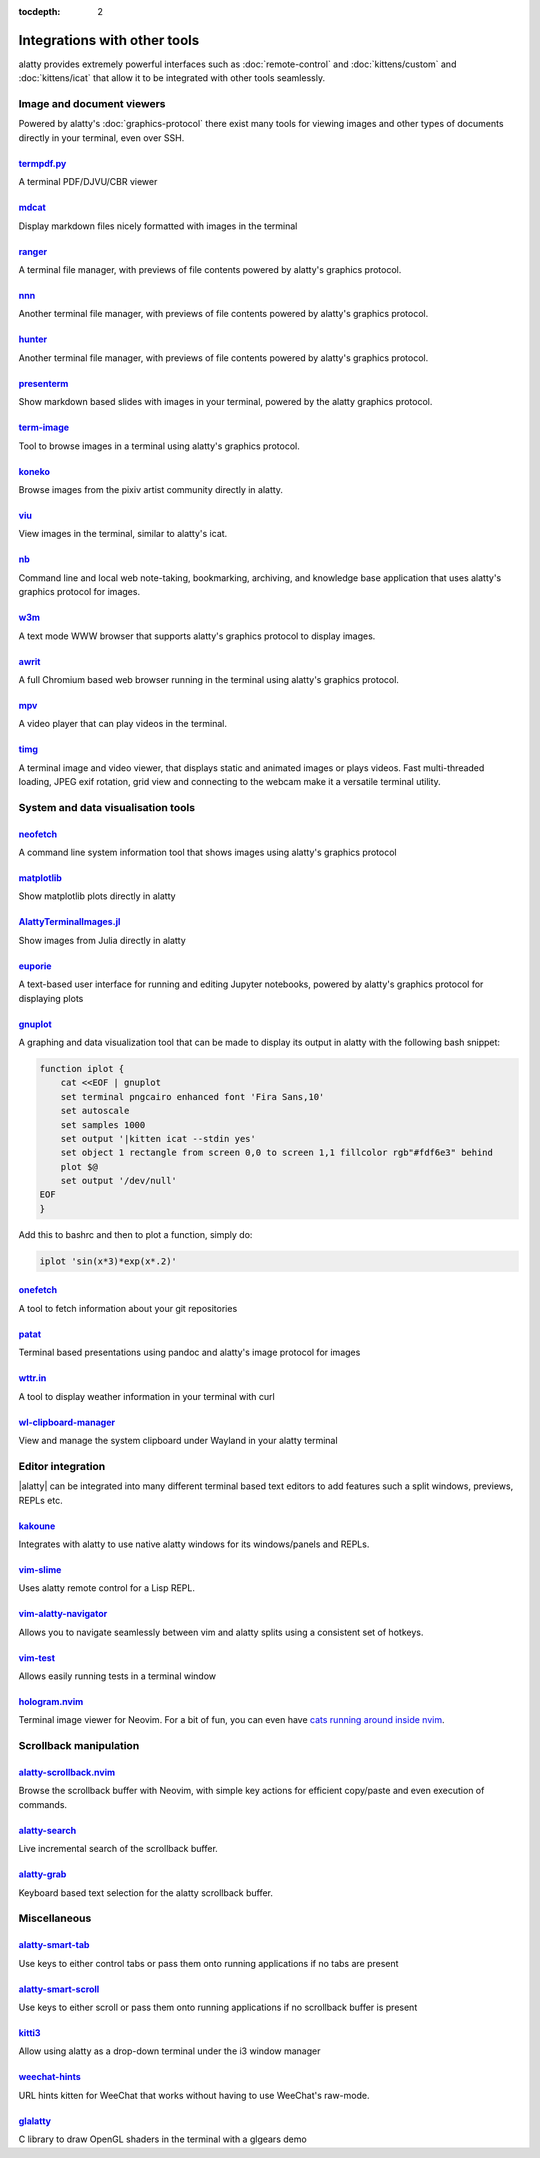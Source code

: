:tocdepth: 2

Integrations with other tools
================================

alatty provides extremely powerful interfaces such as :doc:`remote-control` and
:doc:`kittens/custom` and :doc:`kittens/icat` that allow it to be integrated
with other tools seamlessly.


Image and document viewers
----------------------------

Powered by alatty's :doc:`graphics-protocol` there exist many tools for viewing
images and other types of documents directly in your terminal, even over SSH.

.. _tool_termpdf:

`termpdf.py <https://github.com/dsanson/termpdf.py>`_
^^^^^^^^^^^^^^^^^^^^^^^^^^^^^^^^^^^^^^^^^^^^^^^^^^^^^^^^^
A terminal PDF/DJVU/CBR viewer

.. _tool_mdcat:

`mdcat <https://github.com/lunaryorn/mdcat>`_
^^^^^^^^^^^^^^^^^^^^^^^^^^^^^^^^^^^^^^^^^^^^^^^^
Display markdown files nicely formatted with images in the terminal

.. _tool_ranger:

`ranger <https://github.com/ranger/ranger>`_
^^^^^^^^^^^^^^^^^^^^^^^^^^^^^^^^^^^^^^^^^^^^^^^^
A terminal file manager, with previews of file contents powered by alatty's
graphics protocol.

.. _tool_nnn:

`nnn <https://github.com/jarun/nnn/>`_
^^^^^^^^^^^^^^^^^^^^^^^^^^^^^^^^^^^^^^^^^^^^^^^^
Another terminal file manager, with previews of file contents powered by alatty's
graphics protocol.

.. _tool_hunter:

`hunter <https://github.com/rabite0/hunter>`_
^^^^^^^^^^^^^^^^^^^^^^^^^^^^^^^^^^^^^^^^^^^^^^^^^^^
Another terminal file manager, with previews of file contents powered by alatty's
graphics protocol.

.. _tool_presentterm:

`presenterm <https://github.com/mfontanini/presenterm>`_
^^^^^^^^^^^^^^^^^^^^^^^^^^^^^^^^^^^^^^^^^^^^^^^^^^^^^^^^^^^^
Show markdown based slides with images in your terminal, powered by the
alatty graphics protocol.

.. _tool_term_image:

`term-image <https://github.com/AnonymouX47/term-image>`__
^^^^^^^^^^^^^^^^^^^^^^^^^^^^^^^^^^^^^^^^^^^^^^^^^^^^^^^^^^^^^^^^
Tool to browse images in a terminal using alatty's graphics protocol.

.. _tool_koneko:

`koneko <https://github.com/twenty5151/koneko>`_
^^^^^^^^^^^^^^^^^^^^^^^^^^^^^^^^^^^^^^^^^^^^^^^^^^^^
Browse images from the pixiv artist community directly in alatty.

.. _tool_viu:

`viu <https://github.com/atanunq/viu>`_
^^^^^^^^^^^^^^^^^^^^^^^^^^^^^^^^^^^^^^^^^^^^^^^^^^^^
View images in the terminal, similar to alatty's icat.

.. _tool_nb:


`nb <https://github.com/xwmx/nb>`_
^^^^^^^^^^^^^^^^^^^^^^^^^^^^^^^^^^^^^^^^^^
Command line and local web note-taking, bookmarking, archiving, and knowledge
base application that uses alatty's graphics protocol for images.

.. _tool_w3m:

`w3m <https://github.com/tats/w3m>`_
^^^^^^^^^^^^^^^^^^^^^^^^^^^^^^^^^^^^^^^^^^^
A text mode WWW browser that supports alatty's graphics protocol to display
images.

`awrit <https://github.com/chase/awrit>`__
^^^^^^^^^^^^^^^^^^^^^^^^^^^^^^^^^^^^^^^^^^^^^
A full Chromium based web browser running in the terminal using alatty's
graphics protocol.

.. _tool_mpv:

`mpv <https://github.com/mpv-player/mpv/commit/874e28f4a41a916bb567a882063dd2589e9234e1>`_
^^^^^^^^^^^^^^^^^^^^^^^^^^^^^^^^^^^^^^^^^^^^^^^^^^^^^^^^^^^^^^^^^^^^^^^^^^^^^^^^^^^^^^^^^^^^^
A video player that can play videos in the terminal.

.. _tool_timg:

`timg <https://github.com/hzeller/timg>`_
^^^^^^^^^^^^^^^^^^^^^^^^^^^^^^^^^^^^^^^^^^^
A terminal image and video viewer, that displays static and animated images or
plays videos. Fast multi-threaded loading, JPEG exif rotation, grid view and
connecting to the webcam make it a versatile terminal utility.


System and data visualisation tools
---------------------------------------

.. _tool_neofetch:

`neofetch <https://github.com/dylanaraps/neofetch>`_
^^^^^^^^^^^^^^^^^^^^^^^^^^^^^^^^^^^^^^^^^^^^^^^^^^^^^^^^^
A command line system information tool that shows images using alatty's graphics
protocol

.. _tool_matplotlib:

`matplotlib <https://github.com/jktr/matplotlib-backend-alatty>`_
^^^^^^^^^^^^^^^^^^^^^^^^^^^^^^^^^^^^^^^^^^^^^^^^^^^^^^^^^^^^^^^^^^^^^^^
Show matplotlib plots directly in alatty

.. _tool_AlattyTerminalImage:

`AlattyTerminalImages.jl <https://github.com/simonschoelly/AlattyTerminalImages.jl>`_
^^^^^^^^^^^^^^^^^^^^^^^^^^^^^^^^^^^^^^^^^^^^^^^^^^^^^^^^^^^^^^^^^^^^^^^^^^^^^^^^^^^^^
Show images from Julia directly in alatty

.. _tool_euporie:

`euporie <https://github.com/joouha/euporie>`_
^^^^^^^^^^^^^^^^^^^^^^^^^^^^^^^^^^^^^^^^^^^^^^^^^^^^^^^^^
A text-based user interface for running and editing Jupyter notebooks, powered
by alatty's graphics protocol for displaying plots

.. _tool_gnuplot:

`gnuplot <http://www.gnuplot.info/>`_
^^^^^^^^^^^^^^^^^^^^^^^^^^^^^^^^^^^^^^^^^^^

A graphing and data visualization tool that can be made to display its output in
alatty with the following bash snippet:

.. code-block:: sh

    function iplot {
        cat <<EOF | gnuplot
        set terminal pngcairo enhanced font 'Fira Sans,10'
        set autoscale
        set samples 1000
        set output '|kitten icat --stdin yes'
        set object 1 rectangle from screen 0,0 to screen 1,1 fillcolor rgb"#fdf6e3" behind
        plot $@
        set output '/dev/null'
    EOF
    }

Add this to bashrc and then to plot a function, simply do:

.. code-block:: sh

    iplot 'sin(x*3)*exp(x*.2)'

.. tool_onefetch:

`onefetch <https://github.com/o2sh/onefetch>`_
^^^^^^^^^^^^^^^^^^^^^^^^^^^^^^^^^^^^^^^^^^^^^^^^^^^^^^^^^^^^^^^^^^^^^^^^^^
A tool to fetch information about your git repositories

.. tool_patat:

`patat <https://github.com/jaspervdj/patat>`_
^^^^^^^^^^^^^^^^^^^^^^^^^^^^^^^^^^^^^^^^^^^^^^^^^^^^^^^^^^^^^^^^^^^^^^^^^^
Terminal based presentations using pandoc and alatty's image protocol for
images

.. tool_wttr:

`wttr.in <https://github.com/chubin/wttr.in>`_
^^^^^^^^^^^^^^^^^^^^^^^^^^^^^^^^^^^^^^^^^^^^^^^^^^^^^^^^^^^^^^^^^^^^^^^^^^
A tool to display weather information in your terminal with curl

.. tool_wl_clipboard:

`wl-clipboard-manager <https://github.com/maximbaz/wl-clipboard-manager>`_
^^^^^^^^^^^^^^^^^^^^^^^^^^^^^^^^^^^^^^^^^^^^^^^^^^^^^^^^^^^^^^^^^^^^^^^^^^
View and manage the system clipboard under Wayland in your alatty terminal

Editor integration
-----------------------

|alatty| can be integrated into many different terminal based text editors to add
features such a split windows, previews, REPLs etc.

.. tool_kakoune:

`kakoune <https://kakoune.org/>`_
^^^^^^^^^^^^^^^^^^^^^^^^^^^^^^^^^^^^^^^^^^^^^^^^^^^^^^^^^^^^^^^^^^^^^^^^^^
Integrates with alatty to use native alatty windows for its windows/panels and
REPLs.

.. tool_vim_slime:

`vim-slime <https://github.com/jpalardy/vim-slime#alatty>`_
^^^^^^^^^^^^^^^^^^^^^^^^^^^^^^^^^^^^^^^^^^^^^^^^^^^^^^^^^^^^^^^^^^^^^^^^^^
Uses alatty remote control for a Lisp REPL.

.. tool_vim_alatty_navigator:

`vim-alatty-navigator <https://github.com/knubie/vim-alatty-navigator>`_
^^^^^^^^^^^^^^^^^^^^^^^^^^^^^^^^^^^^^^^^^^^^^^^^^^^^^^^^^^^^^^^^^^^^^^^^^^
Allows you to navigate seamlessly between vim and alatty splits using a
consistent set of hotkeys.

.. tool_vim_test:

`vim-test <https://github.com/vim-test/vim-test>`_
^^^^^^^^^^^^^^^^^^^^^^^^^^^^^^^^^^^^^^^^^^^^^^^^^^^^^^^^^^^^^^^^^^^^^^^^^^
Allows easily running tests in a terminal window

.. tool_hologram:

`hologram.nvim <https://github.com/edluffy/hologram.nvim>`_
^^^^^^^^^^^^^^^^^^^^^^^^^^^^^^^^^^^^^^^^^^^^^^^^^^^^^^^^^^^^^^^^^^^^^^^^^^
Terminal image viewer for Neovim. For a bit of fun, you can even have `cats
running around inside nvim <https://github.com/giusgad/pets.nvim>`__.


Scrollback manipulation
-------------------------

.. tool_alatty_scrollback_nvim:

`alatty-scrollback.nvim <https://github.com/mikesmithgh/alatty-scrollback.nvim>`_
^^^^^^^^^^^^^^^^^^^^^^^^^^^^^^^^^^^^^^^^^^^^^^^^^^^^^^^^^^^^^^^^^^^^^^^^^^^^^^^
Browse the scrollback buffer with Neovim, with simple key actions for efficient
copy/paste and even execution of commands.

.. tool_alatty_search:

`alatty-search <https://github.com/trygveaa/alatty-kitten-search>`_
^^^^^^^^^^^^^^^^^^^^^^^^^^^^^^^^^^^^^^^^^^^^^^^^^^^^^^^^^^^^^^^^^^^^^^^^^^^^^^^
Live incremental search of the scrollback buffer.

.. tool_alatty_grab:

`alatty-grab <https://github.com/yurikhan/alatty_grab>`_
^^^^^^^^^^^^^^^^^^^^^^^^^^^^^^^^^^^^^^^^^^^^^^^^^^^^^^^^^^^^^^^^^^^^^^^^^^^^^^^
Keyboard based text selection for the alatty scrollback buffer.


Miscellaneous
------------------

.. tool_alatty_smart_tab:

`alatty-smart-tab <https://github.com/yurikhan/alatty-smart-tab>`_
^^^^^^^^^^^^^^^^^^^^^^^^^^^^^^^^^^^^^^^^^^^^^^^^^^^^^^^^^^^^^^^^^^^^^^^^^^
Use keys to either control tabs or pass them onto running applications if no
tabs are present

.. tool_alatty_smart_scroll:

`alatty-smart-scroll <https://github.com/yurikhan/alatty-smart-scroll>`_
^^^^^^^^^^^^^^^^^^^^^^^^^^^^^^^^^^^^^^^^^^^^^^^^^^^^^^^^^^^^^^^^^^^^^^^^^^
Use keys to either scroll or pass them onto running applications if no
scrollback buffer is present

.. tool_kitti3:

`kitti3 <https://github.com/LandingEllipse/kitti3>`_
^^^^^^^^^^^^^^^^^^^^^^^^^^^^^^^^^^^^^^^^^^^^^^^^^^^^^^^^^^^^^^^^^^^^^^^^^^
Allow using alatty as a drop-down terminal under the i3 window manager

.. tool_weechat_hints:

`weechat-hints <https://github.com/GermainZ/alatty-weechat-hints>`_
^^^^^^^^^^^^^^^^^^^^^^^^^^^^^^^^^^^^^^^^^^^^^^^^^^^^^^^^^^^^^^^^^^^^^^^^^^
URL hints kitten for WeeChat that works without having to use WeeChat's
raw-mode.

.. tool_glalatty:

`glalatty <https://github.com/michaeljclark/glalatty>`_
^^^^^^^^^^^^^^^^^^^^^^^^^^^^^^^^^^^^^^^^^^^^^^^^^^^^^^^^^^^^^^^^^^^^^^^^^^
C library to draw OpenGL shaders in the terminal with a glgears demo
